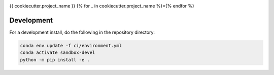 .. image:: https://img.shields.io/github/workflow/status/{{cookiecutter.github_username_or_organization}}/{{cookiecutter.project_slug}}/CI?logo=github&style=for-the-badge
    :target: https://github.com/{{cookiecutter.github_username_or_organization}}/{{cookiecutter.project_slug}}/actions
    :alt: GitHub Workflow CI Status

.. image:: https://img.shields.io/github/workflow/status/{{cookiecutter.github_username_or_organization}}/{{cookiecutter.project_slug}}/code-style?label=Code%20Style&style=for-the-badge
    :target: https://github.com/{{cookiecutter.github_username_or_organization}}/{{cookiecutter.project_slug}}/actions
    :alt: GitHub Workflow Code Style Status

.. image:: https://img.shields.io/codecov/c/github/{{cookiecutter.github_username_or_organization}}/{{cookiecutter.project_slug}}.svg?style=for-the-badge
    :target: https://codecov.io/gh/{{cookiecutter.github_username_or_organization}}/{{cookiecutter.project_slug}}

{{ cookiecutter.project_name }}
{% for _ in cookiecutter.project_name %}={% endfor %}

Development
------------

For a development install, do the following in the repository directory:

.. code-block:: bash

    conda env update -f ci/environment.yml
    conda activate sandbox-devel
    python -m pip install -e .

